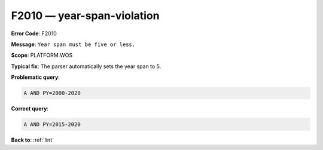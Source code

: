 .. _F2010:

F2010 — year-span-violation
===========================

**Error Code**: F2010

**Message**: ``Year span must be five or less.``

**Scope**: PLATFORM.WOS

**Typical fix**: The parser automatically sets the year span to 5.

**Problematic query**:

.. code-block:: text

    A AND PY=2000-2020

**Correct query**:

.. code-block:: text

    A AND PY=2015-2020

**Back to**: :ref:`lint`
